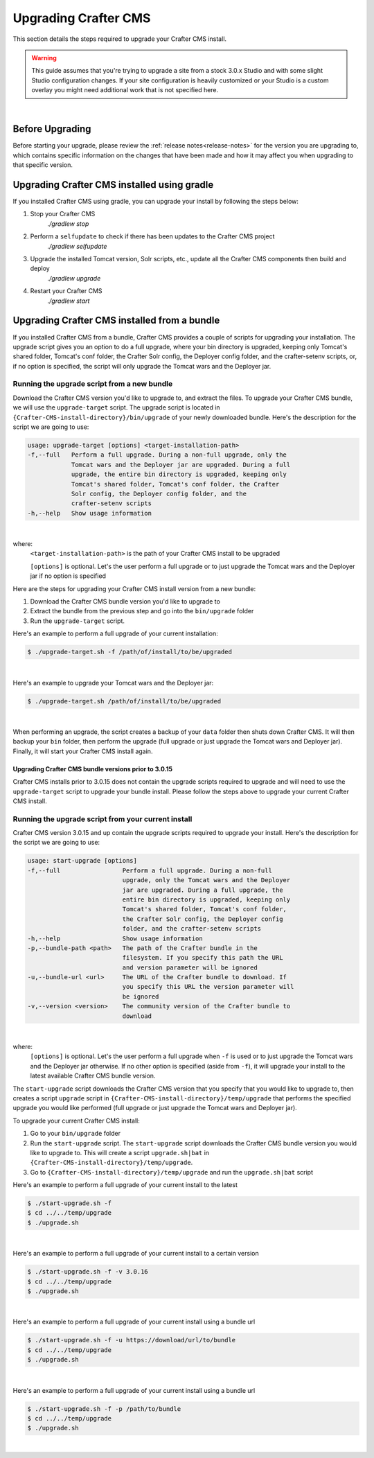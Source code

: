 =====================
Upgrading Crafter CMS
=====================

This section details the steps required to upgrade your Crafter CMS install.


.. WARNING::
    This guide assumes that you're trying to upgrade a site from a stock 3.0.x Studio and with some slight Studio configuration changes. If your site configuration is heavily customized or your Studio is a custom overlay you might need additional work that is not specified here.

|

----------------
Before Upgrading
----------------

Before starting your upgrade, please review the :ref:`release notes<release-notes>` for the version you are upgrading to, which contains specific information on the changes that have been made and how it may affect you when upgrading to that specific version.

--------------------------------------------
Upgrading Crafter CMS installed using gradle
--------------------------------------------

If you installed Crafter CMS using gradle, you can upgrade your install by following the steps below:

#. Stop your Crafter CMS
     `./gradlew stop`
#. Perform a ``selfupdate`` to check if there has been updates to the Crafter CMS project
     `./gradlew selfupdate`
#. Upgrade the installed Tomcat version, Solr scripts, etc., update all the Crafter CMS components then build and deploy
     `./gradlew upgrade`
#. Restart your Crafter CMS
     `./gradlew start`

---------------------------------------------
Upgrading Crafter CMS installed from a bundle
---------------------------------------------

If you installed Crafter CMS from a bundle, Crafter CMS provides a couple of scripts for upgrading your installation.  The upgrade script gives you an option to do a full upgrade, where your bin directory is upgraded, keeping only Tomcat's shared folder, Tomcat's conf folder, the Crafter Solr config, the Deployer config folder, and the crafter-setenv scripts, or, if no option is specified, the script will only upgrade the Tomcat wars and the Deployer jar.

Running the upgrade script from a new bundle
--------------------------------------------

Download the Crafter CMS version you'd like to upgrade to, and extract the files.  To upgrade your Crafter CMS bundle, we will use the ``upgrade-target`` script.  The upgrade script  is located in ``{Crafter-CMS-install-directory}/bin/upgrade`` of your newly downloaded bundle.  Here's the description for the script we are going to use:

.. code-block:: bash

    usage: upgrade-target [options] <target-installation-path>
    -f,--full   Perform a full upgrade. During a non-full upgrade, only the
                Tomcat wars and the Deployer jar are upgraded. During a full
                upgrade, the entire bin directory is upgraded, keeping only
                Tomcat's shared folder, Tomcat's conf folder, the Crafter
                Solr config, the Deployer config folder, and the
                crafter-setenv scripts
    -h,--help   Show usage information

|

where:
    ``<target-installation-path>`` is the path of your Crafter CMS install to be upgraded

    ``[options]`` is optional.  Let's the user perform a full upgrade or to just upgrade the Tomcat wars and the Deployer jar if no option is specified

Here are the steps for upgrading your Crafter CMS install version from a new bundle:

#. Download the Crafter CMS bundle version you'd like to upgrade to
#. Extract the bundle from the previous step and go into the ``bin/upgrade`` folder
#. Run the ``upgrade-target`` script.

Here's an example to perform a full upgrade of your current installation:

.. code-block:: bash

    $ ./upgrade-target.sh -f /path/of/install/to/be/upgraded

|

Here's an example to upgrade your Tomcat wars and the Deployer jar:

.. code-block:: bash

    $ ./upgrade-target.sh /path/of/install/to/be/upgraded

|

When performing an upgrade, the script creates a backup of your ``data`` folder then shuts down Crafter CMS.  It will then backup your ``bin`` folder, then perform the upgrade (full upgrade or just upgrade the Tomcat wars and Deployer jar).  Finally, it will start your Crafter CMS install again.

Upgrading Crafter CMS bundle versions prior to 3.0.15
^^^^^^^^^^^^^^^^^^^^^^^^^^^^^^^^^^^^^^^^^^^^^^^^^^^^^
Crafter CMS installs prior to 3.0.15 does not contain the upgrade scripts required to upgrade and will need to use the ``upgrade-target`` script to upgrade your bundle install.  Please follow the steps above to upgrade your current Crafter CMS install.

Running the upgrade script from your current install
----------------------------------------------------

Crafter CMS version 3.0.15 and up contain the upgrade scripts required to upgrade your install.  Here's the description for the script we are going to use:

.. code-block:: bash

    usage: start-upgrade [options]
    -f,--full                 Perform a full upgrade. During a non-full
                              upgrade, only the Tomcat wars and the Deployer
                              jar are upgraded. During a full upgrade, the
                              entire bin directory is upgraded, keeping only
                              Tomcat's shared folder, Tomcat's conf folder,
                              the Crafter Solr config, the Deployer config
                              folder, and the crafter-setenv scripts
    -h,--help                 Show usage information
    -p,--bundle-path <path>   The path of the Crafter bundle in the
                              filesystem. If you specify this path the URL
                              and version parameter will be ignored
    -u,--bundle-url <url>     The URL of the Crafter bundle to download. If
                              you specify this URL the version parameter will
                              be ignored
    -v,--version <version>    The community version of the Crafter bundle to
                              download

|

where:
   ``[options]`` is optional.  Let's the user perform a full upgrade when ``-f`` is used or to just upgrade the Tomcat wars and the Deployer jar otherwise. If no other option is specified (aside from ``-f``), it will upgrade your install to the latest available Crafter CMS bundle version.

The ``start-upgrade`` script downloads the Crafter CMS version that you specify that you would like to upgrade to, then creates a script ``upgrade`` script in ``{Crafter-CMS-install-directory}/temp/upgrade`` that performs the specified upgrade you would like performed (full upgrade or just upgrade the Tomcat wars and Deployer jar).


To upgrade your current Crafter CMS install:

#. Go to your ``bin/upgrade`` folder
#. Run the ``start-upgrade`` script.  The ``start-upgrade`` script downloads the Crafter CMS bundle version you would like to upgrade to.  This will create a script ``upgrade.sh|bat`` in ``{Crafter-CMS-install-directory}/temp/upgrade``.
#. Go to ``{Crafter-CMS-install-directory}/temp/upgrade`` and run the ``upgrade.sh|bat`` script

Here's an example to perform a full upgrade of your current install to the latest

.. code-block:: bash

    $ ./start-upgrade.sh -f
    $ cd ../../temp/upgrade
    $ ./upgrade.sh

|

Here's an example to perform a full upgrade of your current install to a certain version

.. code-block:: bash

    $ ./start-upgrade.sh -f -v 3.0.16
    $ cd ../../temp/upgrade
    $ ./upgrade.sh


|

Here's an example to perform a full upgrade of your current install using a bundle url

.. code-block:: bash

    $ ./start-upgrade.sh -f -u https://download/url/to/bundle
    $ cd ../../temp/upgrade
    $ ./upgrade.sh

|

Here's an example to perform a full upgrade of your current install using a bundle url

.. code-block:: bash

    $ ./start-upgrade.sh -f -p /path/to/bundle
    $ cd ../../temp/upgrade
    $ ./upgrade.sh

|
